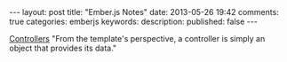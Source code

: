 #+BEGIN_HTML
---
layout: post
title: "Ember.js Notes"
date: 2013-05-26 19:42
comments: true
categories: emberjs
keywords: 
description: 
published: false
---
#+END_HTML


[[http://emberjs.com/guides/controllers/][Controllers]]
"From the template's perspective, a controller is simply an object that provides its data."
